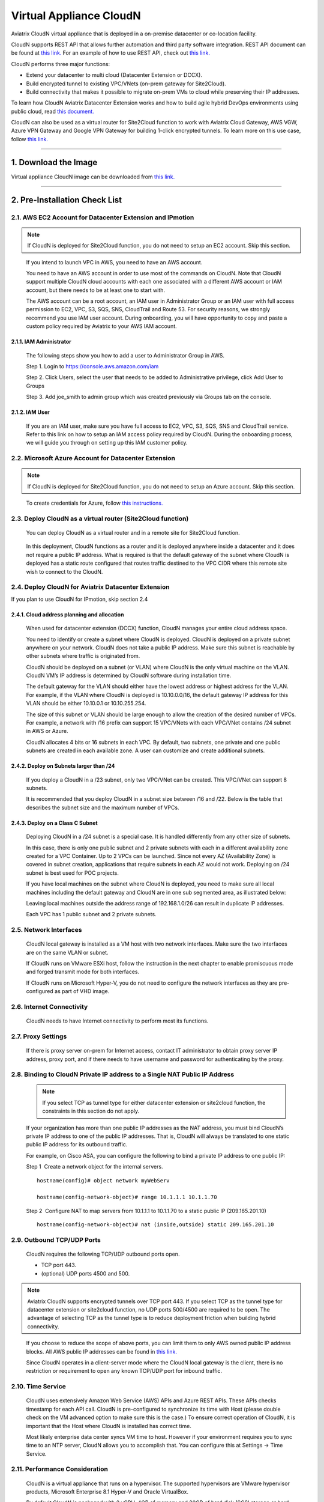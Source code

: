 .. meta::
   :description: Aviatrix Virtual Appliance CloudN Startup guide
   :keywords: Aviatrix Cloud Interconnect, DCCX, CloudN, datacenter extension

=======================================
 Virtual Appliance CloudN
=======================================



Aviatrix CloudN virtual appliance that is deployed in a on-premise datacenter or co-location facility.

CloudN supports REST API that allows further automation and third party software integration.
REST API document can be found at `this link. <http://docs.aviatrix.com/HowTos/Aviatrix_Controller_API.html>`_ For an example of how to use REST API, check out `this link. <http://docs.aviatrix.com/HowTos/aviatrix_apis_datacenter_extension.html>`__

CloudN performs three major functions: 

- Extend your datacenter to multi cloud (Datacenter Extension or DCCX).
- Build encrypted tunnel to existing VPC/VNets (on-prem gateway for Site2Cloud).
- Build connectivity that makes it possible to migrate on-prem VMs to cloud while preserving their IP addresses.

To learn how CloudN Aviatrix Datacenter Extension works and how to build agile hybrid DevOps environments using public cloud, read `this document. <http://docs.aviatrix.com/Solutions/aviatrix_aws_meshVPC.html>`__

CloudN can also be used as a virtual router for Site2Cloud function to work with Aviatrix Cloud Gateway, AWS VGW, Azure VPN Gateway and Google VPN Gateway for building 1-click encrypted tunnels. To learn more on this use case, follow `this link. <http://docs.aviatrix.com/HowTos/cloudn-site2cloud.html>`__

----

1. Download the Image
=======================

Virtual appliance CloudN image can be downloaded from `this link. <http://docs.aviatrix.com/Downloads/cloudndownload.html>`_

----

2. Pre-Installation Check List
===============================

2.1. AWS EC2 Account for Datacenter Extension and IPmotion
-----------------------------------------------------------

.. Note:: If CloudN is deployed for Site2Cloud function, you do not need to setup an EC2 account. Skip this section. 

..

  If you intend to launch VPC in AWS, you need to have an AWS account.

  You need to have an AWS account in order to use most of the commands on
  CloudN. Note that CloudN support multiple CloudN cloud accounts with
  each one associated with a different AWS account or IAM account, but
  there needs to be at least one to start with.

  The AWS account can be a root account, an IAM user in Administrator
  Group or an IAM user with full access permission to EC2, VPC, S3, SQS,
  SNS, CloudTrail and Route 53. For security reasons, we strongly
  recommend you use IAM user account. During onboarding, you will have
  opportunity to copy and paste a custom policy required by Aviatrix to
  your AWS IAM account.

2.1.1. IAM Administrator
*****************************

      The following steps show you how to add a user to Administrator Group in
      AWS.

      Step 1. Login to https://console.aws.amazon.com/iam

      Step 2. Click Users, select the user that needs to be added to
      Administrative privilege, click Add User to Groups

      |image4|

      Step 3. Add joe\_smith to admin group which was created previously via
      Groups tab on the console.

      |image5|

2.1.2. IAM User
*******************

      If you are an IAM user, make sure you have full access to EC2, VPC, S3,
      SQS, SNS and CloudTrail service. Refer to this link on how to setup an
      IAM access policy required by CloudN. During the onboarding process, we
      will guide you through on setting up this IAM customer policy.

2.2. Microsoft Azure Account for Datacenter Extension
-------------------------------------------------------

.. Note:: If CloudN is deployed for Site2Cloud function, you do not need to setup an Azure account. Skip this section.

..
 
    To create credentials for Azure, follow `this instructions. <http://docs.aviatrix.com/HowTos/Aviatrix_Account_Azure.html>`_

2.3. Deploy CloudN as a virtual router (Site2Cloud function)
------------------------------------------------------------

    You can deploy CloudN as a virtual router and in a remote site for 
    Site2Cloud function.

|image8|

    In this deployment, CloudN functions as a router and it is deployed anywhere inside a datacenter and it does not require a public IP address.
    What is required is that
    the default gateway of the subnet where CloudN is deployed has a static
    route configured that routes traffic destined to the VPC CIDR where this
    remote site wish to connect to the CloudN.

2.4. Deploy CloudN for Aviatrix Datacenter Extension 
----------------------------------------------------------

If you plan to use CloudN for IPmotion, skip section 2.4

2.4.1. Cloud address planning and allocation
***********************************************

    When used for datacenter extension (DCCX) function, CloudN manages your entire cloud address space.

    You need to identify or create a subnet where CloudN is deployed. CloudN
    is deployed on a private subnet anywhere on your network. CloudN does
    not take a public IP address. Make sure this subnet is reachable by
    other subnets where traffic is originated from.

    CloudN should be deployed on a subnet (or VLAN) where CloudN is the only
    virtual machine on the VLAN. CloudN VM’s IP address is determined by
    CloudN software during installation time.

    The default gateway for the VLAN should either have the lowest address
    or highest address for the VLAN. For example, if the VLAN where CloudN
    is deployed is 10.10.0.0/16, the default gateway IP address for this
    VLAN should be either 10.10.0.1 or 10.10.255.254.

    The size of this subnet or VLAN should be large enough to allow the
    creation of the desired number of VPCs. For example, a network with /16
    prefix can support 15 VPC/VNets with each VPC/VNet contains /24 subnet
    in AWS or Azure.

    CloudN allocates 4 bits or 16 subnets in each VPC. By default, two
    subnets, one private and one public subnets are created in each
    available zone. A user can customize and create additional subnets.

2.4.2. Deploy on Subnets larger than /24
******************************************

      If you deploy a CloudN in a /23 subnet, only two VPC/VNet can be
      created. This VPC/VNet can support 8 subnets.

      It is recommended that you deploy CloudN in a subnet size between /16
      and /22. Below is the table that describes the subnet size and the
      maximum number of VPCs.

      |image6|

2.4.3. Deploy on a Class C Subnet
**************************************

      Deploying CloudN in a /24 subnet is a special case. It is handled
      differently from any other size of subnets.

      In this case, there is only one public subnet and 2 private subnets with
      each in a different availability zone created for a VPC Container. Up to
      2 VPCs can be launched. Since not every AZ (Availability Zone) is
      covered in subnet creation, applications that require subnets in each AZ
      would not work. Deploying on /24 subnet is best used for POC projects.

      If you have local machines on the subnet where CloudN is deployed, you
      need to make sure all local machines including the default gateway and
      CloudN are in one sub segmented area, as illustrated below:

      |image7|

      Leaving local machines outside the address range of 192.168.1.0/26 can
      result in duplicate IP addresses.

      Each VPC has 1 public subnet and 2 private subnets.

2.5. Network Interfaces
--------------------------------

  CloudN local gateway is installed as a VM host with two network
  interfaces. Make sure the two interfaces are on the same VLAN or subnet.

  If CloudN runs on VMware ESXi host, follow the instruction in the next
  chapter to enable promiscuous mode and forged transmit mode for both
  interfaces.

  If CloudN runs on Microsoft Hyper-V, you do not need to configure the
  network interfaces as they are pre-configured as part of VHD image. 

2.6. Internet Connectivity
--------------------------

  CloudN needs to have Internet connectivity to perform most its
  functions.

2.7. Proxy Settings
-------------------

  If there is proxy server on-prem for Internet access, contact IT
  administrator to obtain proxy server IP address, proxy port, and if
  there needs to have username and password for authenticating by the
  proxy.

2.8. Binding to CloudN Private IP address to a Single NAT Public IP Address
---------------------------------------------------------------------------
  .. Note:: If you select TCP as tunnel type for either datacenter extension or site2cloud function, the constraints in this section do not apply. 
  
  ..

  If your organization has more than one public IP addresses as the NAT
  address, you must bind CloudN’s private IP address to one of the public
  IP addresses. That is, CloudN will always be translated to one static
  public IP address for its outbound traffic.

  For example, on Cisco ASA, you can configure the following to bind a
  private IP address to one public IP:

  Step 1  Create a network object for the internal servers.

  ::

     hostname(config)# object network myWebServ

     hostname(config-network-object)# range 10.1.1.1 10.1.1.70

  Step 2  Configure NAT to map servers from 10.1.1.1 to 10.1.1.70 to a
  static public IP (209.165.201.10)

  ::

    hostname(config-network-object)# nat (inside,outside) static 209.165.201.10

2.9. Outbound TCP/UDP Ports
----------------------------------

  CloudN requires the following TCP/UDP outbound ports open.

  -  TCP port 443.

  -  (optional) UDP ports 4500 and 500.

.. Note:: Aviatrix CloudN supports encrypted tunnels over TCP port 443. If you select TCP as the tunnel type for datacenter extension or site2cloud function, no UDP ports 500/4500 are required to be open. The advantage of selecting TCP as the tunnel type is to reduce deployment friction when building hybrid connectivity.  

..

  If you choose to reduce the scope of above ports, you can limit them
  to only AWS owned public IP address blocks. All AWS public IP addresses can be found in `this link. <https://ip-ranges.amazonaws.com/ip-ranges.json>`__

  Since CloudN operates in a client-server mode where the CloudN local
  gateway is the client, there is no restriction or requirement to open
  any known TCP/UDP port for inbound traffic.

2.10. Time Service
---------------------

  CloudN uses extensively Amazon Web Service (AWS) APIs and Azure REST
  APIs. These APIs checks timestamp for each API call. CloudN is
  pre-configured to synchronize its time with Host (please double check on
  the VM advanced option to make sure this is the case.) To ensure correct
  operation of CloudN, it is important that the Host where CloudN is
  installed has correct time.

  Most likely enterprise data center syncs VM time to host. However if
  your environment requires you to sync time to an NTP server, CloudN
  allows you to accomplish that. You can configure this at Settings ->
  Time Service.

2.11. Performance Consideration
-------------------------------------

  CloudN is a virtual appliance that runs on a hypervisor. The supported
  hypervisors are VMware hypervisor products, Microsoft Enterprise 8.1
  Hyper-V and Oracle VirtualBox.

  By default CloudN is packaged with 2 vCPU, 4GB of memory and 20GB of hard disk (SCSI storage or hard drive) as part of
  its image make up. You can always reconfigure the VM to take more CPU
  and memory.

  For maximum performance, it is recommended that the host CPU has support
  for Intel AES-NI, instruction set for hardware encryption. Intel
  processors Westmere, Sandybridge, Ivrybridge and Haswell all have AES-NI
  enabled.

  In test environments, TCP throughput (using iperf tool) in the vicinity
  of 880Mbps has been observed with CloudN running on a VMware ESXi host
  with an Intel Xeon CPU (E3-1220L V2 @ 2.30GHz).

----

3. Installation
=================

CloudN OVF image can be imported and installed on a VMware ESXi 5.0/5.1
host, VMware Workstation, Fusion and VMware Player. Once you have signed
up as a Aviatrix customer, follow the instructions to download the zip
file on your PC. CloudN OVF image usually takes the name
“cloudN-ovf-date” where date is the time when the image was built.

CloudN is recommended to run on ESXi 5.0 or later version. However you
can install the software on VMware Player, VMware Workstation and Fusion
for testing and evaluation purposes.

3.1. Installation on ESXi 5.0 or later
-------------------------------------------

    After downloading and extracting the zip file, copy the folder to a
    location where you can import the virtual machine. For installation,
    follow the steps below.

    Step 1: In the vSphere Client, select File > Deploy OVF Template

    |image9|

    Step 2: Locate the folder where “.ovf” file is located

    |image10|

    Step 3: Click Next to proceed through the rest of the installation.
    Please refer to the page
    `ESXi Admin <https://pubs.vmware.com/vsphere-51/index.jsp?topic=%2Fcom.vmware.vsphere.vm\_admin.doc%2FGUID-6C847F77-8CB2-4187-BD7F-E7D3D5BD897B.html>`_
    for more detailed instructions.

3.1.1.  Configure Network Adapter Properties for 
*************************************************************

.. Note:: If you deploy CloudN for Site2Cloud connectivity, CloudN network interfaces are not in promiscuous mode. Skip this section.

..

    CloudN has two network interfaces, both of them need to be on the same
    VLAN.

    After the installation is finished, follow these steps to enable
    promiscuous mode on the network adapter (below is an example):

    **Step 1**. Select (Highlight) ESXi host tab where CloudN is hosted (for
    example, 192.168.1.34) and click on the Configuration tab

    |image11|

    **Step 2**. In the Hardware section, click Networking and then properties

    |image12|

    **Step 3**. Select VM Network adapter for CloudN and click edit

    |image13|

    **Step 4**. Click the Security tab, from the Promiscuous Mode dropdown menu,
    click the box and select accept and click OK. If you are running ESXi
    5.1 or later, you also need to set Forged Transmit Mode for the port
    group to “Accepted”.

    |image14|

    For more information on configuring security policies on the network
    switch, please refer to the instructions in `this link <http://pubs.vmware.com/vsphere-51/index.jsp?topic=%2Fcom.vmware.vsphere.networking.doc%2FGUID-74E2059A-CC5E-4B06-81B5-3881C80E46CE.html>`_.

    For additional CloudN on ESXi configuration illustrations, check out
    `this note <https://s3-us-west-2.amazonaws.com/aviatrix-download/Cloud-Controller/Configuring_CloudN_Examples.pdf>`_

.. Note:: DCCX does not support NICteaming in active-active mode. 
..

  When NICteaming is configured, only active-standby mode is supported, as
  shown below where the ESXi host has 4 Ethernet ports and VLAN220 is the
  port group CloudN Ethernet ports belong to.

  |image15|


3.2. Installation on Windows 8.1 Enterprise Edition
-----------------------------------------------------

  CloudN VHD image can be deployed on Windows 8.1 Enterprise Edition, or
  Windows 2012 Server R2 Hyper-V.

  After downloading the zip file and decompressing it, copy the folder to
  a location where you can import the virtual machine. For installation,
  follow guide below.

  **Step 1**: Import the VHD Image

  |image16|

  **Step 2**: Locate Folder

  |image17|

  **Step 3**: Copy the Virtual Machine

  |image18|

  **Step 4**: Connect to the Virtual Machine

  |image19|

  **Step 5**: Start the Virtual Machine

  |image20|

  **Step 6**: Login into Virtual Machine

  ::

    User Name: admin

    Password: Aviatrix123#

3.2.1. Enable MAC Address Spoofing for DCCX and IPmotion
*********************************************************

.. Note:: If you deploy CloudN for Site2Cloud function, MAC Spoofing is not needed. Skip this section.
..

  Both Network Adapters associated with CloudN VM should have “Enable MAC
  Address Spoofing” turn on. This is accomplished by expand Network
  Adapter, select Advanced Feature and check the box “Check MAC Address
  Spoofing”, for each Network Adapter.

  As part of VHD image, this setting should already be configured and
  should not be changed.

  |image21|

3.3. NIC Teaming Support for DCCX and IPmotion
------------------------------------------------

.. Note:: If you deploy CloudN for Site2Cloud function, active and active NIC team is supported. 
..

  For DCCX, NIC teaming is only supported for active standby mode.


4. Booting Up and Initial Configuration
=========================================

This section and the following steps can be automated. Check out `this vmware PowerCli script. <https://github.com/AviatrixSystems/AutoLaunchCloudN>`_

Below description is how you can boot up in a manual way. 

After the virtual machine boots up, you must first login into the
machine while still in hypervisor console.

**CloudN Login User Name: admin**

**CloudN Login Password: Aviatrix123#**

After this initial login, if you see the screen the screen below.

|image40|

Follow the instruction to type “help” at the prompt.

|image41|

Follow the steps to go through the boot up process. You can type “help”
at any time to review the steps. Type “?” to view all available
commands. For each command, type “?” to view syntax and parameters.

4.1. **Step 1**: Setup Interface Address
-----------------------------------------

  There are two ways to give CloudN its IP adddress: auto-generate by
  CloudN itself or statically assign one.

4.1.1. Statically assign CloudN IP address (Recommended method)
***************************************************************

    Command: setup\_interface\_static\_address

    Syntax: setup\_interface\_static\_address [static\_ip\_address]
    [net\_mask] [default\_gateway\_ip\_address]
    [primary\_dns\_server\_ip\_address]
    [secondary\_dns\_server\_ip\_address] [proxy {true\|false}]

    Below is an example where there is no proxy server. In such case, CloudN
    will configure the network interfaces, test Internet connectivity and
    download the latest Aviatrix software.

    |image42|

.. Note:: For DCCX deployment, choose CloudN IP to be next to the default gateway IP address of the VLAN or subnet where CloudN is deployed. This does not apply to IPmotion deployment. 

4.1.1.1. Proxy Configuration
******************************

    If there is proxy server for Internet access, you must setup proxy
    configuration on CloudN to pass traffic to proxy correctly. Following is
    the command

    command: setup\_network\_proxy

    syntax: setup\_network\_proxy <action> <--http\_proxy> <--https\_proxy>

    where action is “test” or “save”.

    Example:

    ::

      setup\_network\_proxy test --http\_proxy http://10.30.0.3:3128
      --https\_proxy http://10.30.0.3:3128

      setup\_network\_proxy save --http\_proxy http://10.30.0.3:3128
      --https\_proxy http://10.30.0.3:3128

    Note after proxy configuration is saved, CloudN VM will reboot to have
    the proxy take effect.

4.1.2. Auto-generate CloudN interface IP address
***************************************************

    All you need to do here is to provide information related to the subnet
    where CloudN is deployed. CloudN scans the subnet and find an IP address
    that is close to the default gateway (for example, if the default
    gateway is 10.10.0.1, CloudN will try 10.10.0.2) and is available,
    CloudN will then assin itself this IP addres and CloudN software will be
    downloaded if configuration is successfully.

    Command setup\_interface\_address:

    Syntax: setup\_interface\_address [net\_mask]
    [default\_gateway\_ip\_address] [dns\_server\_ip\_address\_1]
    [dns\_server\_ip\_address\_2] [proxy {true\|false}]

    |image43|

    CloudN will identify an unused IP address in an iterative fashion and
    assign it to itself. As seen in the above example, the IP address
    generated is 10.88.0.3.

    Once the IP address is generated, CloudN will start to download the
    latest CloudN software.

    …….. snippet…….

    |image44|

    If you see the above message, the download is completed.

4.2. Step 2: Display Interface Address
---------------------------------------

  |image45|

  Now you can use the cloudN IP address as URL to access CloudN Manager
  that manages CloudN.

  Note: The hypervisor console has only limited CLI for initial booting up
  purposes. Once Aviatrix software is downloaded, full commands are
  installed.

  User should use the GUI to access CloudN Console.

4.3. Troubleshooting
--------------------

  If there is any error messages during installation, it is usually due to
  lack of Internet connectivity, incorrect DNS server IP address or
  unopened firewall ports. Type “?” to see all the commands that help you
  troubleshoot.

  Use command “\ ***ping***\ ” and “\ ***traceroute***\ ” to check out
  Internet connectivity. Check your DNS server setting, consult your
  network and server admin to determine the cause of routing failure.

  After connectivity issue is resolved, use command
  “download\_cloudn\_software” to continue installation and finish. Or you
  can again type in command setup\_interface\_address.

4.4. Use a Browser to Access CloudN
---------------------------------------

  CloudN has a built in CloudN Console that let you run provisioning from
  a browser.

  Once IP addressed setup is complete, you can use any browser, type
  https://<IP address of CloudN> and see a Login page.

  |image46|

  Login with:

  User Name: **admin**

  Password: **private IP address of the VM**

  After login, go through the initial setup process.

  For the first time user and initial setup, follow Onboarding to go
  through the initial set up and launch your first VPC/VNet.

----

.. Warning:: Any resources created by the controller, such as Aviatrix gateways, AWS/Azure routing tables, subnets, etc, must be deleted from the controller console. If you delete them directly on AWS console, controllers view of resources will be incorrect which will lead to features not working properly.

..

5. Onboarding
===============

After you login to the browser console, click Onboarding to go through a
few steps of initial setup and start using Aviatrix.

For all feature documentation, go to docs.aviatrix.com

For support issues, send email to support@aviatrix.com.

Enjoy!

.. |image0| image:: CloudN_Startup_Guide_media/image001.png
   :width: 2.90683in
   :height: 0.35000in
.. |image1| image:: CloudN_Startup_Guide_media/image002.png
   :width: 6.50000in
   :height: 3.65556in
.. |image2| image:: CloudN_Startup_Guide_media/image003.png
   :width: 6.66736in
   :height: 3.75069in
.. |image3| image:: CloudN_Startup_Guide_media/image004.png
   :width: 6.34375in
   :height: 2.49143in
.. |image4| image:: CloudN_Startup_Guide_media/image005.png
   :width: 5.08878in
   :height: 2.24352in
.. |image5| image:: CloudN_Startup_Guide_media/image006.png
   :width: 4.98377in
   :height: 2.19722in
.. |image6| image:: CloudN_Startup_Guide_media/image007.png
   :width: 6.78264in
   :height: 3.42942in
.. |image7| image:: CloudN_Startup_Guide_media/image008.png
   :width: 5.43403in
   :height: 3.40694in
.. |image8| image:: CloudN_Startup_Guide_media/image009.png
   :width: 5.08365in
   :height: 3.25278in
.. |image9| image:: CloudN_Startup_Guide_media/image010.png
   :width: 5.02847in
   :height: 2.76966in
.. |image10| image:: CloudN_Startup_Guide_media/image011.png
   :width: 4.65347in
   :height: 3.86107in
.. |image11| image:: CloudN_Startup_Guide_media/image010.png
   :width: 5.52847in
   :height: 3.04506in
.. |image12| image:: CloudN_Startup_Guide_media/image012.png
   :width: 5.90347in
   :height: 3.25161in
.. |image13| image:: CloudN_Startup_Guide_media/image013.png
   :width: 5.55366in
   :height: 3.60000in
.. |image14| image:: CloudN_Startup_Guide_media/image014.png
   :width: 4.65196in
   :height: 5.04306in
.. |image15| image:: CloudN_Startup_Guide_media/image015.png
   :width: 4.31116in
   :height: 5.29931in
.. |image16| image:: CloudN_Startup_Guide_media/image016.png
   :width: 4.80625in
   :height: 2.45417in
.. |image17| image:: CloudN_Startup_Guide_media/image017.png
   :width: 4.65347in
   :height: 3.51297in
.. |image18| image:: CloudN_Startup_Guide_media/image018.png
   :width: 4.79795in
   :height: 3.60000in
.. |image19| image:: CloudN_Startup_Guide_media/image019.png
   :width: 5.01754in
   :height: 2.42407in
.. |image20| image:: CloudN_Startup_Guide_media/image020.png
   :width: 5.02847in
   :height: 3.94766in
.. |image21| image:: CloudN_Startup_Guide_media/image021.png
   :width: 5.02847in
   :height: 4.76850in
.. |image22| image:: CloudN_Startup_Guide_media/image022.png
   :width: 5.44632in
   :height: 4.97500in
.. |image23| image:: CloudN_Startup_Guide_media/image023.png
   :width: 5.49339in
   :height: 4.97500in
.. |image24| image:: CloudN_Startup_Guide_media/image024.png
   :width: 5.36000in
   :height: 3.35000in
.. |image25| image:: CloudN_Startup_Guide_media/image025.png
   :width: 5.87531in
   :height: 4.20185in
.. |image26| image:: CloudN_Startup_Guide_media/image026.png
   :width: 5.57477in
   :height: 3.97500in
.. |image27| image:: CloudN_Startup_Guide_media/image027.png
   :width: 5.15273in
   :height: 3.67407in
.. |image28| image:: CloudN_Startup_Guide_media/image028.png
   :width: 5.02847in
   :height: 3.60535in
.. |image29| image:: CloudN_Startup_Guide_media/image029.png
   :width: 5.27781in
   :height: 3.53518in
.. |image30| image:: CloudN_Startup_Guide_media/image030.png
   :width: 5.15347in
   :height: 2.87345in
.. |image31| image:: CloudN_Startup_Guide_media/image031.png
   :width: 5.15347in
   :height: 3.63154in
.. |image32| image:: CloudN_Startup_Guide_media/image032.png
   :width: 5.35637in
   :height: 5.10000in
.. |image33| image:: CloudN_Startup_Guide_media/image033.png
   :width: 5.27298in
   :height: 2.85000in
.. |image34| image:: CloudN_Startup_Guide_media/image034.png
   :width: 5.15347in
   :height: 4.24250in
.. |image35| image:: CloudN_Startup_Guide_media/image035.png
   :width: 5.15347in
   :height: 4.24250in
.. |image36| image:: CloudN_Startup_Guide_media/image036.png
   :width: 5.40347in
   :height: 2.92053in
.. |image37| image:: CloudN_Startup_Guide_media/image037.png
   :width: 5.74346in
   :height: 3.10000in
.. |image38| image:: CloudN_Startup_Guide_media/image038.png
   :width: 5.78376in
   :height: 4.03518in
.. |image39| image:: CloudN_Startup_Guide_media/image039.png
   :width: 5.83527in
   :height: 4.10000in
.. |image40| image:: CloudN_Startup_Guide_media/image040.png
   :width: 5.90347in
   :height: 3.76788in
.. |image41| image:: CloudN_Startup_Guide_media/image041.png
   :width: 6.50000in
   :height: 3.82639in
.. |image42| image:: CloudN_Startup_Guide_media/image042.png
   :width: 6.50000in
   :height: 3.54931in
.. |image43| image:: CloudN_Startup_Guide_media/image043.png
   :width: 5.65347in
   :height: 3.50335in
.. |image44| image:: CloudN_Startup_Guide_media/image044.png
   :width: 5.65347in
   :height: 3.53435in
.. |image45| image:: CloudN_Startup_Guide_media/image045.png
   :width: 5.65347in
   :height: 2.18844in
.. |image46| image:: CloudN_Startup_Guide_media/image046.png
   :width: 5.30625in
   :height: 2.97910in


.. add in the disqus tag

.. disqus::
